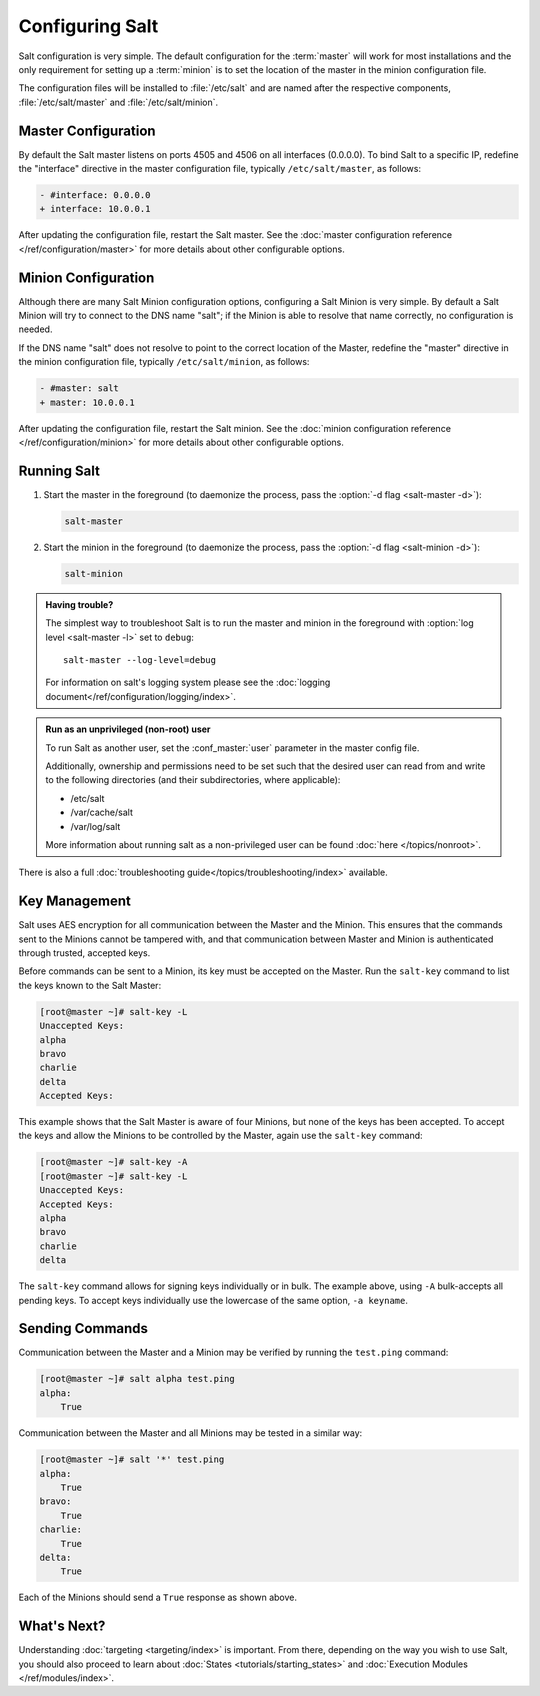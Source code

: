 ================
Configuring Salt
================

Salt configuration is very simple. The default configuration for the
:term:`master` will work for most installations and the only requirement for
setting up a :term:`minion` is to set the location of the master in the minion
configuration file.

.. glossary::

    master
        The Salt master is the central server that all minions connect to. 
        Commands are run on the minions through the master, and minions send data
        back to the master (unless otherwise redirected with a :doc:`returner
        </ref/returners/index>`). It is started with the
        :command:`salt-master` program.

    minion
        Salt minions are the potentially hundreds or thousands of servers that
        may be queried and controlled from the master.

The configuration files will be installed to :file:`/etc/salt` and are named
after the respective components, :file:`/etc/salt/master` and
:file:`/etc/salt/minion`.

Master Configuration
====================

By default the Salt master listens on ports 4505 and 4506 on all
interfaces (0.0.0.0). To bind Salt to a specific IP, redefine the
"interface" directive in the master configuration file, typically
``/etc/salt/master``, as follows:

.. code-block:: diff

   - #interface: 0.0.0.0
   + interface: 10.0.0.1

After updating the configuration file, restart the Salt master.
See the :doc:`master configuration reference </ref/configuration/master>`
for more details about other configurable options.

Minion Configuration
====================

Although there are many Salt Minion configuration options, configuring
a Salt Minion is very simple. By default a Salt Minion will
try to connect to the DNS name "salt"; if the Minion is able to
resolve that name correctly, no configuration is needed.

If the DNS name "salt" does not resolve to point to the correct
location of the Master, redefine the "master" directive in the minion
configuration file, typically ``/etc/salt/minion``, as follows:

.. code-block:: diff

   - #master: salt
   + master: 10.0.0.1

After updating the configuration file, restart the Salt minion.
See the :doc:`minion configuration reference </ref/configuration/minion>`
for more details about other configurable options.

Running Salt
============

1.  Start the master in the foreground (to daemonize the process, pass the
    :option:`-d flag <salt-master -d>`):

    .. code-block:: bash

        salt-master

2.  Start the minion in the foreground (to daemonize the process, pass the
    :option:`-d flag <salt-minion -d>`):

    .. code-block:: bash

        salt-minion


.. admonition:: Having trouble?

    The simplest way to troubleshoot Salt is to run the master and minion in
    the foreground with :option:`log level <salt-master -l>` set to ``debug``::

        salt-master --log-level=debug

    For information on salt's logging system please see the :doc:`logging 
    document</ref/configuration/logging/index>`.


.. admonition:: Run as an unprivileged (non-root) user

    To run Salt as another user, set the :conf_master:`user` parameter in the
    master config file.

    Additionally, ownership and permissions need to be set such that the
    desired user can read from and write to the following directories (and
    their subdirectories, where applicable):

    * /etc/salt
    * /var/cache/salt
    * /var/log/salt

    More information about running salt as a non-privileged user can be found
    :doc:`here </topics/nonroot>`.


There is also a full :doc:`troubleshooting guide</topics/troubleshooting/index>`
available.


Key Management
==============

Salt uses AES encryption for all communication between the Master and
the Minion. This ensures that the commands sent to the Minions cannot
be tampered with, and that communication between Master and Minion is
authenticated through trusted, accepted keys.

Before commands can be sent to a Minion, its key must be accepted on
the Master. Run the ``salt-key`` command to list the keys known to
the Salt Master:

.. code-block:: bash

   [root@master ~]# salt-key -L
   Unaccepted Keys:
   alpha
   bravo
   charlie
   delta
   Accepted Keys:

This example shows that the Salt Master is aware of four Minions, but none of
the keys has been accepted. To accept the keys and allow the Minions to be
controlled by the Master, again use the ``salt-key`` command:

.. code-block:: bash

   [root@master ~]# salt-key -A
   [root@master ~]# salt-key -L
   Unaccepted Keys:
   Accepted Keys:
   alpha
   bravo
   charlie
   delta

The ``salt-key`` command allows for signing keys individually or in bulk. The
example above, using ``-A`` bulk-accepts all pending keys. To accept keys
individually use the lowercase of the same option, ``-a keyname``.

.. seealso:: :doc:`salt-key manpage </ref/cli/salt-key>`

Sending Commands
================

Communication between the Master and a Minion may be verified by running
the ``test.ping`` command:

.. code-block:: bash

   [root@master ~]# salt alpha test.ping
   alpha:
       True

Communication between the Master and all Minions may be tested in a
similar way:

.. code-block:: bash

   [root@master ~]# salt '*' test.ping
   alpha:
       True
   bravo:
       True
   charlie:
       True
   delta:
       True

Each of the Minions should send a ``True`` response as shown above.

What's Next?
============

Understanding :doc:`targeting <targeting/index>` is important. From there,
depending on the way you wish to use Salt, you should also proceed to learn
about :doc:`States <tutorials/starting_states>` and :doc:`Execution Modules
</ref/modules/index>`.

